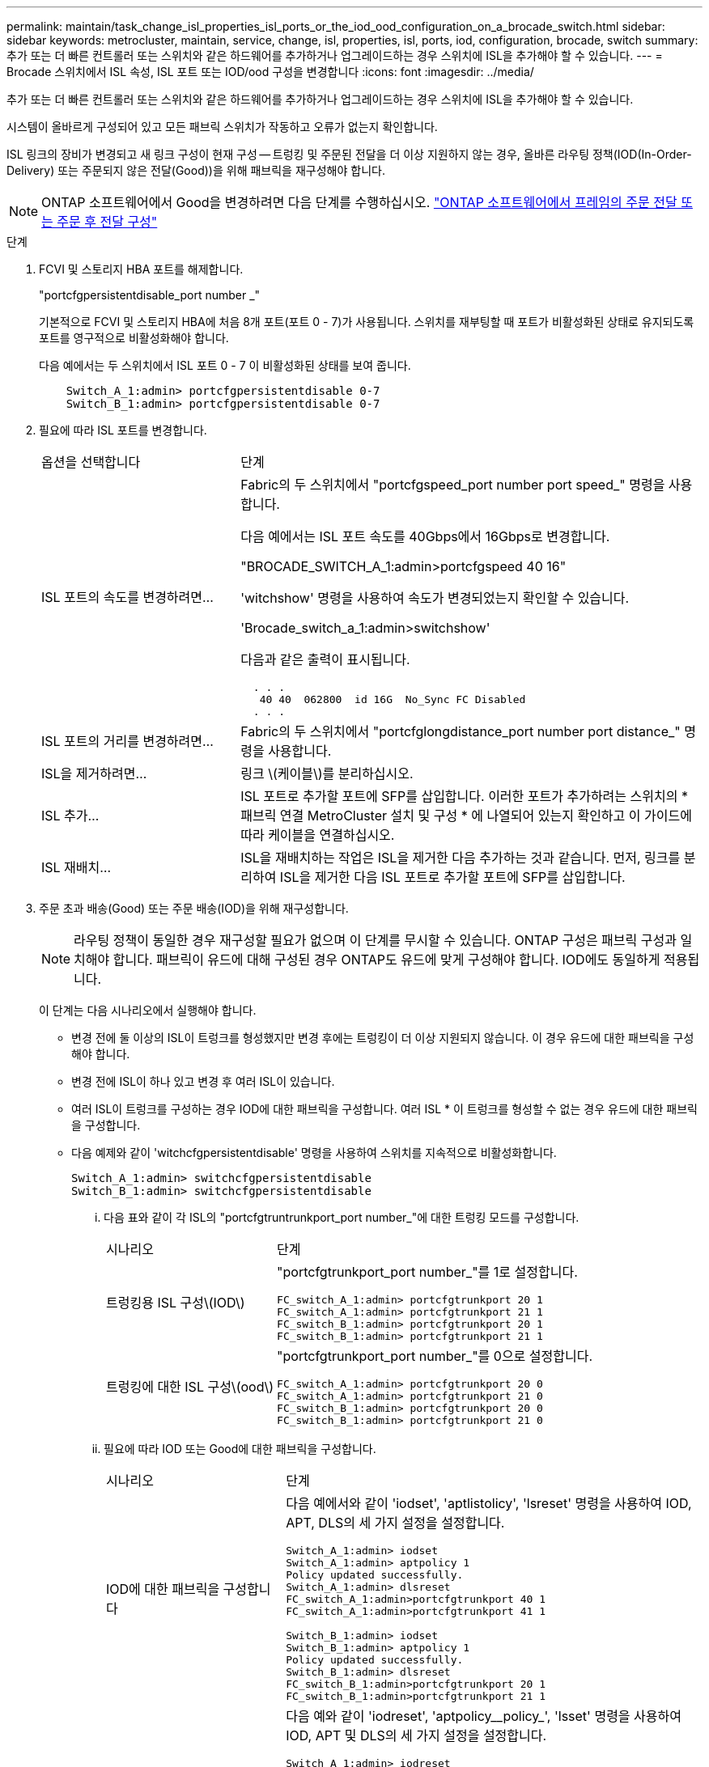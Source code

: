 ---
permalink: maintain/task_change_isl_properties_isl_ports_or_the_iod_ood_configuration_on_a_brocade_switch.html 
sidebar: sidebar 
keywords: metrocluster, maintain, service, change, isl, properties, isl, ports, iod, configuration, brocade, switch 
summary: 추가 또는 더 빠른 컨트롤러 또는 스위치와 같은 하드웨어를 추가하거나 업그레이드하는 경우 스위치에 ISL을 추가해야 할 수 있습니다. 
---
= Brocade 스위치에서 ISL 속성, ISL 포트 또는 IOD/ood 구성을 변경합니다
:icons: font
:imagesdir: ../media/


[role="lead"]
추가 또는 더 빠른 컨트롤러 또는 스위치와 같은 하드웨어를 추가하거나 업그레이드하는 경우 스위치에 ISL을 추가해야 할 수 있습니다.

시스템이 올바르게 구성되어 있고 모든 패브릭 스위치가 작동하고 오류가 없는지 확인합니다.

ISL 링크의 장비가 변경되고 새 링크 구성이 현재 구성 -- 트렁킹 및 주문된 전달을 더 이상 지원하지 않는 경우, 올바른 라우팅 정책(IOD(In-Order-Delivery) 또는 주문되지 않은 전달(Good))을 위해 패브릭을 재구성해야 합니다.


NOTE: ONTAP 소프트웨어에서 Good을 변경하려면 다음 단계를 수행하십시오. link:../install-fc/concept_configure_the_mcc_software_in_ontap.html#configuring-in-order-delivery-or-out-of-order-delivery-of-frames-on-ontap-software#configuring-in-order-delivery-or-out-of-order-delivery-of-frames-on-ontap-software["ONTAP 소프트웨어에서 프레임의 주문 전달 또는 주문 후 전달 구성"]

.단계
. FCVI 및 스토리지 HBA 포트를 해제합니다.
+
"portcfgpersistentdisable_port number _"

+
기본적으로 FCVI 및 스토리지 HBA에 처음 8개 포트(포트 0 - 7)가 사용됩니다. 스위치를 재부팅할 때 포트가 비활성화된 상태로 유지되도록 포트를 영구적으로 비활성화해야 합니다.

+
다음 예에서는 두 스위치에서 ISL 포트 0 - 7 이 비활성화된 상태를 보여 줍니다.

+
[listing]
----

    Switch_A_1:admin> portcfgpersistentdisable 0-7
    Switch_B_1:admin> portcfgpersistentdisable 0-7
----
. 필요에 따라 ISL 포트를 변경합니다.
+
[cols="30,70"]
|===


| 옵션을 선택합니다 | 단계 


 a| 
ISL 포트의 속도를 변경하려면...
 a| 
Fabric의 두 스위치에서 "portcfgspeed_port number port speed_" 명령을 사용합니다.

다음 예에서는 ISL 포트 속도를 40Gbps에서 16Gbps로 변경합니다.

"BROCADE_SWITCH_A_1:admin>portcfgspeed 40 16"

'witchshow' 명령을 사용하여 속도가 변경되었는지 확인할 수 있습니다.

'Brocade_switch_a_1:admin>switchshow'

다음과 같은 출력이 표시됩니다.

....
  . . .
   40 40  062800  id 16G  No_Sync FC Disabled
  . . .
....


 a| 
ISL 포트의 거리를 변경하려면...
 a| 
Fabric의 두 스위치에서 "portcfglongdistance_port number port distance_" 명령을 사용합니다.



 a| 
ISL을 제거하려면...
 a| 
링크 \(케이블\)를 분리하십시오.



 a| 
ISL 추가...
 a| 
ISL 포트로 추가할 포트에 SFP를 삽입합니다. 이러한 포트가 추가하려는 스위치의 * 패브릭 연결 MetroCluster 설치 및 구성 * 에 나열되어 있는지 확인하고 이 가이드에 따라 케이블을 연결하십시오.



 a| 
ISL 재배치...
 a| 
ISL을 재배치하는 작업은 ISL을 제거한 다음 추가하는 것과 같습니다. 먼저, 링크를 분리하여 ISL을 제거한 다음 ISL 포트로 추가할 포트에 SFP를 삽입합니다.

|===
. 주문 초과 배송(Good) 또는 주문 배송(IOD)을 위해 재구성합니다.
+

NOTE: 라우팅 정책이 동일한 경우 재구성할 필요가 없으며 이 단계를 무시할 수 있습니다. ONTAP 구성은 패브릭 구성과 일치해야 합니다. 패브릭이 유드에 대해 구성된 경우 ONTAP도 유드에 맞게 구성해야 합니다. IOD에도 동일하게 적용됩니다.

+
이 단계는 다음 시나리오에서 실행해야 합니다.

+
** 변경 전에 둘 이상의 ISL이 트렁크를 형성했지만 변경 후에는 트렁킹이 더 이상 지원되지 않습니다. 이 경우 유드에 대한 패브릭을 구성해야 합니다.
** 변경 전에 ISL이 하나 있고 변경 후 여러 ISL이 있습니다.
** 여러 ISL이 트렁크를 구성하는 경우 IOD에 대한 패브릭을 구성합니다. 여러 ISL * 이 트렁크를 형성할 수 없는 경우 유드에 대한 패브릭을 구성합니다.
** 다음 예제와 같이 'witchcfgpersistentdisable' 명령을 사용하여 스위치를 지속적으로 비활성화합니다.
+
[listing]
----

Switch_A_1:admin> switchcfgpersistentdisable
Switch_B_1:admin> switchcfgpersistentdisable
----
+
... 다음 표와 같이 각 ISL의 "portcfgtruntrunkport_port number_"에 대한 트렁킹 모드를 구성합니다.
+
[cols="30,70"]
|===


| 시나리오 | 단계 


 a| 
트렁킹용 ISL 구성\(IOD\)
 a| 
"portcfgtrunkport_port number_"를 1로 설정합니다.

....
FC_switch_A_1:admin> portcfgtrunkport 20 1
FC_switch_A_1:admin> portcfgtrunkport 21 1
FC_switch_B_1:admin> portcfgtrunkport 20 1
FC_switch_B_1:admin> portcfgtrunkport 21 1
....


 a| 
트렁킹에 대한 ISL 구성\(ood\)
 a| 
"portcfgtrunkport_port number_"를 0으로 설정합니다.

....
FC_switch_A_1:admin> portcfgtrunkport 20 0
FC_switch_A_1:admin> portcfgtrunkport 21 0
FC_switch_B_1:admin> portcfgtrunkport 20 0
FC_switch_B_1:admin> portcfgtrunkport 21 0
....
|===
... 필요에 따라 IOD 또는 Good에 대한 패브릭을 구성합니다.
+
[cols="30,70"]
|===


| 시나리오 | 단계 


 a| 
IOD에 대한 패브릭을 구성합니다
 a| 
다음 예에서와 같이 'iodset', 'aptlistolicy', 'lsreset' 명령을 사용하여 IOD, APT, DLS의 세 가지 설정을 설정합니다.

....
Switch_A_1:admin> iodset
Switch_A_1:admin> aptpolicy 1
Policy updated successfully.
Switch_A_1:admin> dlsreset
FC_switch_A_1:admin>portcfgtrunkport 40 1
FC_switch_A_1:admin>portcfgtrunkport 41 1

Switch_B_1:admin> iodset
Switch_B_1:admin> aptpolicy 1
Policy updated successfully.
Switch_B_1:admin> dlsreset
FC_switch_B_1:admin>portcfgtrunkport 20 1
FC_switch_B_1:admin>portcfgtrunkport 21 1
....


 a| 
유드에 맞게 패브릭을 구성합니다
 a| 
다음 예와 같이 'iodreset', 'aptpolicy__policy_', 'lsset' 명령을 사용하여 IOD, APT 및 DLS의 세 가지 설정을 설정합니다.

....
Switch_A_1:admin> iodreset
Switch_A_1:admin> aptpolicy 3
Policy updated successfully.
Switch_A_1:admin> dlsset
FC_switch_A_1:admin> portcfgtrunkport 40 0
FC_switch_A_1:admin> portcfgtrunkport 41 0

Switch_B_1:admin> iodreset
Switch_B_1:admin> aptpolicy 3
Policy updated successfully.
Switch_B_1:admin> dlsset
FC_switch_B_1:admin> portcfgtrunkport 40 0
FC_switch_B_1:admin> portcfgtrunkport 41 0
....
|===
... 스위치를 영구적으로 활성화합니다.
+
'위치cfgpersistentenable'

+
[listing]
----
switch_A_1:admin>switchcfgpersistentenable
switch_B_1:admin>switchcfgpersistentenable
----
+
이 명령어가 존재하지 않는 경우 다음 예제에서와 같이 'witchenable' 명령어를 사용한다.

+
[listing]
----
brocade_switch_A_1:admin>
switchenable
----
... 다음 예에 표시된 것처럼 'iodshow', 'aptpolicy' 및 'dlsshow' 명령을 사용하여 ood 설정을 확인합니다.
+
[listing]
----
switch_A_1:admin> iodshow
IOD is not set

switch_A_1:admin> aptpolicy

       Current Policy: 3 0(ap)

       3 0(ap) : Default Policy
       1: Port Based Routing Policy
       3: Exchange Based Routing Policy
       0: AP Shared Link Policy
       1: AP Dedicated Link Policy
       command aptpolicy completed

switch_A_1:admin> dlsshow
DLS is set by default with current routing policy
----
+

NOTE: 두 스위치 모두에서 이러한 명령을 실행해야 합니다.

... 다음 예와 같이 'iodshow', 'aptpolicy' 및 'dlsshow' 명령을 사용하여 IOD 설정을 확인합니다.
+
[listing]
----
switch_A_1:admin> iodshow
IOD is set

switch_A_1:admin> aptpolicy
       Current Policy: 1 0(ap)

       3 0(ap) : Default Policy
       1: Port Based Routing Policy
       3: Exchange Based Routing Policy
       0: AP Shared Link Policy
       1: AP Dedicated Link Policy
       command aptpolicy completed

switch_A_1:admin> dlsshow
DLS is not set
----
+

NOTE: 두 스위치 모두에서 이러한 명령을 실행해야 합니다.





. islshow와 trunkshow 명령을 사용하여 ISL이 온라인 상태이고 트렁킹된 상태(연결 장비가 트렁킹을 지원하는 경우)인지 확인합니다.
+

NOTE: FEC가 활성화된 경우 트렁크 그룹의 마지막 온라인 포트의 디스큐 값은 케이블이 모두 동일한 길이이지만 최대 36의 차이를 나타낼 수 있습니다.

+
[cols="20,80"]
|===


| ISL이 트렁킹됩니까? | 다음과 같은 시스템 출력이 표시됩니다. 


 a| 
예
 a| 
ISL이 트렁킹된 경우 'islshow' 명령의 출력에 단일 ISL만 표시됩니다. 포트 40 또는 41은 트렁크 마스터에 따라 나타날 수 있습니다. 포트 40과 41의 물리적 ISL을 모두 나열한 ID가 1인 트렁크의 경우 트렁크쇼의 출력이다. 다음 예에서는 포트 40과 41이 ISL로 사용하도록 구성되어 있습니다.

[listing]
----
switch_A_1:admin> islshow 1:
40-> 40 10:00:00:05:33:88:9c:68 2 switch_B_1 sp: 16.000G bw: 32.000G TRUNK CR_RECOV FEC
switch_A_1:admin> trunkshow
1: 40-> 40 10:00:00:05:33:88:9c:68 2 deskew 51 MASTER
41-> 41 10:00:00:05:33:88:9c:68 2 deskew 15
----


 a| 
아니요
 a| 
ISL이 트렁킹되지 않으면 islshow와 trunkshow의 출력에는 두 ISL이 별도로 나타납니다. 두 명령 모두 ID가 "1"과 "2"인 ISL을 나열합니다. 다음 예에서는 포트 ""40" 및 ""41""이 ISL로 사용하도록 구성되어 있습니다.

[listing]
----
switch_A_1:admin> islshow
1: 40-> 40 10:00:00:05:33:88:9c:68 2 switch_B_1 sp: 16.000G bw: 16.000G TRUNK CR_RECOV FEC
2: 41-> 41 10:00:00:05:33:88:9c:68 2 switch_B_1 sp: 16.000G bw: 16.000G TRUNK CR_RECOV FEC
switch_A_1:admin> trunkshow
1: 40-> 40 10:00:00:05:33:88:9c:68 2 deskew 51 MASTER
2: 41-> 41 10:00:00:05:33:88:9c:68 2 deskew 48 MASTER
----
|===
. 두 스위치에서 'pinfab' 명령을 실행하여 ISL이 정상 상태인지 확인합니다.
+
[listing]
----
switch_A_1:admin> spinfab -ports 0/40 - 0/41
----
. 1단계에서 비활성화된 포트를 활성화합니다.
+
포트번호

+
다음 예에서는 ISL 포트 ""0""에서 ""7""까지 활성화된 상태를 보여줍니다.

+
[listing]
----
brocade_switch_A_1:admin> portenable 0-7
----


